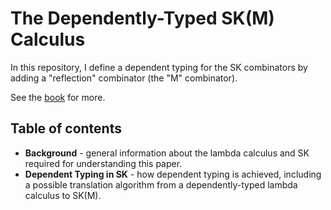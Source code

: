 * The Dependently-Typed SK(M) Calculus

In this repository, I define a dependent typing for the SK combinators by adding a "reflection" combinator (the "M" combinator).

See the [[https://dowlandaiello.com/sk-lean][book]] for more.

** Table of contents
- *Background* - general information about the lambda calculus and SK required for understanding this paper.
- *Dependent Typing in SK* - how dependent typing is achieved, including a possible translation algorithm from a dependently-typed lambda calculus to SK(M).
